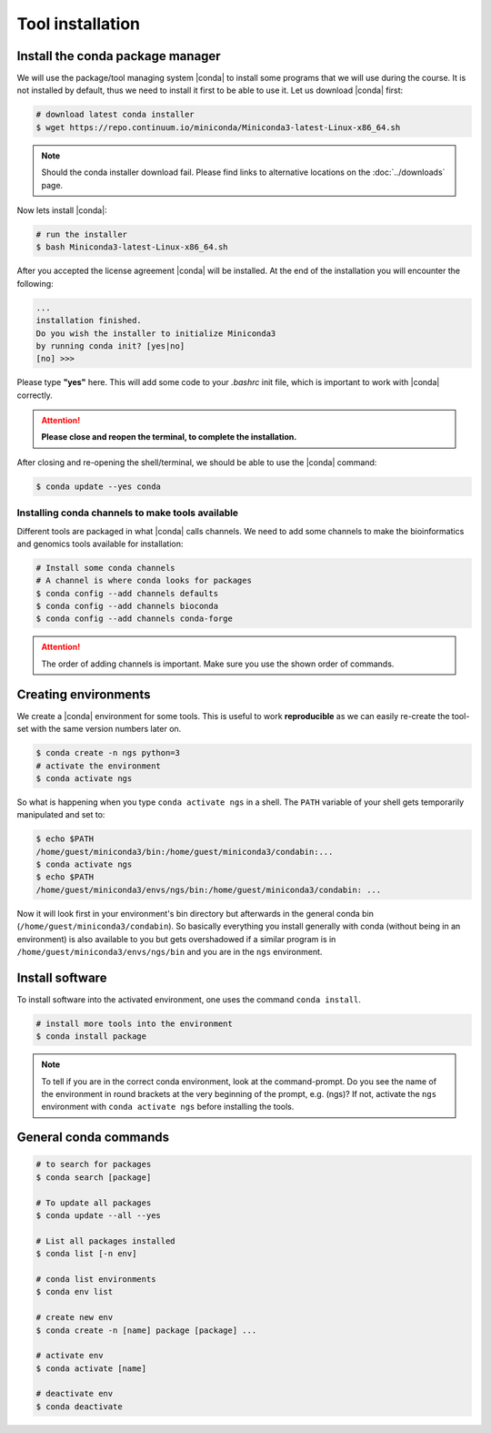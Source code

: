 .. _tool-installation:

Tool installation
=================

Install the conda package manager
---------------------------------

We will use the package/tool managing system |conda| to install some programs
that we will use during the course.
It is not installed by default, thus we need to install it first to be able to use it. 
Let us download |conda| first:


.. code-block:: bash

    # download latest conda installer
    $ wget https://repo.continuum.io/miniconda/Miniconda3-latest-Linux-x86_64.sh


.. Note::
   Should the conda installer download fail. Please find links to alternative locations on the
   :doc:`../downloads` page.


Now lets install |conda|:

.. code-block:: bash

    # run the installer
    $ bash Miniconda3-latest-Linux-x86_64.sh
    

After you accepted the license agreement |conda| will be installed.
At the end of the installation you will encounter the following:


.. code-block:: bash

    ...
    installation finished.
    Do you wish the installer to initialize Miniconda3
    by running conda init? [yes|no]
    [no] >>> 


Please type **"yes"** here. 
This will add some code to your `.bashrc` init file, which is important to work with |conda| correctly.


.. Attention::
    **Please close and reopen the terminal, to complete the installation.**


After closing and re-opening the shell/terminal, we should be able to use the |conda| command:


.. code-block:: bash

    $ conda update --yes conda


Installing conda channels to make tools available
~~~~~~~~~~~~~~~~~~~~~~~~~~~~~~~~~~~~~~~~~~~~~~~~~

Different tools are packaged in what |conda| calls channels.
We need to add some channels to make the bioinformatics and genomics tools
available for installation:


.. code-block:: bash
    
    # Install some conda channels
    # A channel is where conda looks for packages
    $ conda config --add channels defaults
    $ conda config --add channels bioconda 
    $ conda config --add channels conda-forge     


.. Attention::
    The order of adding channels is important. Make sure you use the shown order of commands.

   
Creating environments
---------------------

We create a |conda| environment for some tools.
This is useful to work **reproducible** as we can easily re-create the tool-set with the same version numbers later on.


.. code-block:: bash

    $ conda create -n ngs python=3
    # activate the environment
    $ conda activate ngs

    
So what is happening when you type ``conda activate ngs`` in a shell.
The ``PATH`` variable of your shell gets temporarily manipulated and set to:


.. code-block:: bash

   $ echo $PATH
   /home/guest/miniconda3/bin:/home/guest/miniconda3/condabin:...
   $ conda activate ngs
   $ echo $PATH
   /home/guest/miniconda3/envs/ngs/bin:/home/guest/miniconda3/condabin: ...


Now it will look first in your environment's bin directory but afterwards in the general conda bin (``/home/guest/miniconda3/condabin``).
So basically everything you install generally with conda (without being in an environment) is also available to you but gets overshadowed if a similar program is in ``/home/guest/miniconda3/envs/ngs/bin`` and you are in the ``ngs`` environment.


Install software
----------------

To install software into the activated environment, one uses the command ``conda install``.

.. code-block:: bash
         
    # install more tools into the environment
    $ conda install package


.. note::
   To tell if you are in the correct conda environment, look at the command-prompt.
   Do you see the name of the environment in round brackets at the very beginning of the prompt, e.g. (ngs)?
   If not, activate the ``ngs`` environment with ``conda activate ngs`` before installing the tools.

    
General conda commands
----------------------

.. code-block:: bash

    # to search for packages
    $ conda search [package]
    
    # To update all packages
    $ conda update --all --yes

    # List all packages installed
    $ conda list [-n env]

    # conda list environments
    $ conda env list

    # create new env
    $ conda create -n [name] package [package] ...

    # activate env
    $ conda activate [name]

    # deactivate env
    $ conda deactivate
